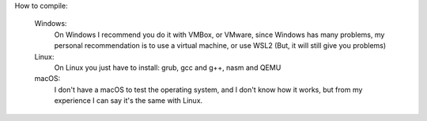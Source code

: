 How to compile:


					Windows:
						On Windows I recommend you do it with VMBox, or VMware, since Windows has many problems, my personal 
						recommendation is to use a virtual machine, or use WSL2 (But, it will still give you problems)

					Linux:
						On Linux you just have to install: grub, gcc and g++, nasm and QEMU

					macOS:
						I don't have a macOS to test the operating system, and I don't know how it works, but from my experience I can say it's the same with Linux.
